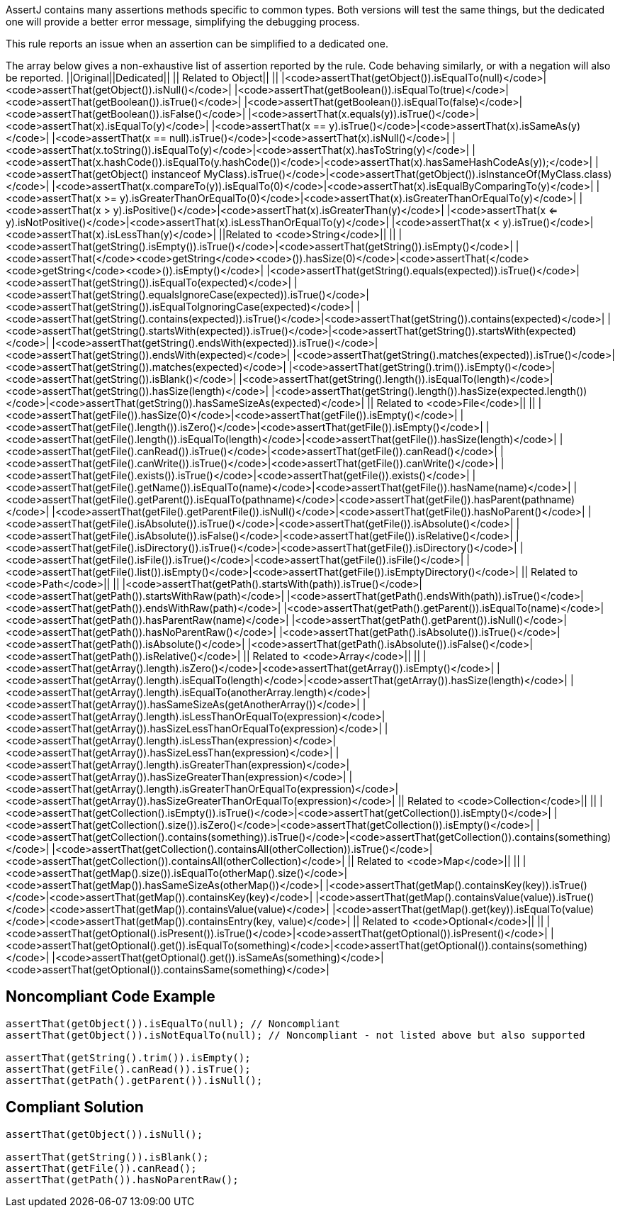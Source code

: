 AssertJ contains many assertions methods specific to common types. Both versions will test the same things, but the dedicated one will provide a better error message, simplifying the debugging process.

This rule reports an issue when an assertion can be simplified to a dedicated one.

The array below gives a non-exhaustive list of assertion reported by the rule. Code behaving similarly, or with a negation will also be reported.
||Original||Dedicated||
|| Related to Object|| ||
|<code>assertThat(getObject()).isEqualTo(null)</code>|<code>assertThat(getObject()).isNull()</code>|
|<code>assertThat(getBoolean()).isEqualTo(true)</code>|<code>assertThat(getBoolean()).isTrue()</code>|
|<code>assertThat(getBoolean()).isEqualTo(false)</code>|<code>assertThat(getBoolean()).isFalse()</code>|
|<code>assertThat(x.equals(y)).isTrue()</code>|<code>assertThat(x).isEqualTo(y)</code>|
|<code>assertThat(x == y).isTrue()</code>|<code>assertThat(x).isSameAs(y)</code>|
|<code>assertThat(x == null).isTrue()</code>|<code>assertThat(x).isNull()</code>|
|<code>assertThat(x.toString()).isEqualTo(y)</code>|<code>assertThat(x).hasToString(y)</code>|
|<code>assertThat(x.hashCode()).isEqualTo(y.hashCode())</code>|<code>assertThat(x).hasSameHashCodeAs(y));</code>|
|<code>assertThat(getObject() instanceof MyClass).isTrue()</code>|<code>assertThat(getObject()).isInstanceOf(MyClass.class)</code>|
|<code>assertThat(x.compareTo(y)).isEqualTo(0)</code>|<code>assertThat(x).isEqualByComparingTo(y)</code>|
|<code>assertThat(x >= y).isGreaterThanOrEqualTo(0)</code>|<code>assertThat(x).isGreaterThanOrEqualTo(y)</code>|
|<code>assertThat(x > y).isPositive()</code>|<code>assertThat(x).isGreaterThan(y)</code>|
|<code>assertThat(x <= y).isNotPositive()</code>|<code>assertThat(x).isLessThanOrEqualTo(y)</code>|
|<code>assertThat(x < y).isTrue()</code>|<code>assertThat(x).isLessThan(y)</code>|
||Related to <code>String</code>|| ||
|<code>assertThat(getString().isEmpty()).isTrue()</code>|<code>assertThat(getString()).isEmpty()</code>|
|<code>assertThat(</code><code>getString</code><code>()).hasSize(0)</code>|<code>assertThat(</code><code>getString</code><code>()).isEmpty()</code>|
|<code>assertThat(getString().equals(expected)).isTrue()</code>|<code>assertThat(getString()).isEqualTo(expected)</code>|
|<code>assertThat(getString().equalsIgnoreCase(expected)).isTrue()</code>|<code>assertThat(getString()).isEqualToIgnoringCase(expected)</code>|
|<code>assertThat(getString().contains(expected)).isTrue()</code>|<code>assertThat(getString()).contains(expected)</code>|
|<code>assertThat(getString().startsWith(expected)).isTrue()</code>|<code>assertThat(getString()).startsWith(expected)</code>|
|<code>assertThat(getString().endsWith(expected)).isTrue()</code>|<code>assertThat(getString()).endsWith(expected)</code>|
|<code>assertThat(getString().matches(expected)).isTrue()</code>|<code>assertThat(getString()).matches(expected)</code>|
|<code>assertThat(getString().trim()).isEmpty()</code>|<code>assertThat(getString()).isBlank()</code>|
|<code>assertThat(getString().length()).isEqualTo(length)</code>|<code>assertThat(getString()).hasSize(length)</code>|
|<code>assertThat(getString().length()).hasSize(expected.length())</code>|<code>assertThat(getString()).hasSameSizeAs(expected)</code>|
|| Related to <code>File</code>|| ||
|<code>assertThat(getFile()).hasSize(0)</code>|<code>assertThat(getFile()).isEmpty()</code>|
|<code>assertThat(getFile().length()).isZero()</code>|<code>assertThat(getFile()).isEmpty()</code>|
|<code>assertThat(getFile().length()).isEqualTo(length)</code>|<code>assertThat(getFile()).hasSize(length)</code>|
|<code>assertThat(getFile().canRead()).isTrue()</code>|<code>assertThat(getFile()).canRead()</code>|
|<code>assertThat(getFile().canWrite()).isTrue()</code>|<code>assertThat(getFile()).canWrite()</code>|
|<code>assertThat(getFile().exists()).isTrue()</code>|<code>assertThat(getFile()).exists()</code>|
|<code>assertThat(getFile().getName()).isEqualTo(name)</code>|<code>assertThat(getFile()).hasName(name)</code>|
|<code>assertThat(getFile().getParent()).isEqualTo(pathname)</code>|<code>assertThat(getFile()).hasParent(pathname)</code>|
|<code>assertThat(getFile().getParentFile()).isNull()</code>|<code>assertThat(getFile()).hasNoParent()</code>|
|<code>assertThat(getFile().isAbsolute()).isTrue()</code>|<code>assertThat(getFile()).isAbsolute()</code>|
|<code>assertThat(getFile().isAbsolute()).isFalse()</code>|<code>assertThat(getFile()).isRelative()</code>|
|<code>assertThat(getFile().isDirectory()).isTrue()</code>|<code>assertThat(getFile()).isDirectory()</code>|
|<code>assertThat(getFile().isFile()).isTrue()</code>|<code>assertThat(getFile()).isFile()</code>|
|<code>assertThat(getFile().list()).isEmpty()</code>|<code>assertThat(getFile()).isEmptyDirectory()</code>|
|| Related to <code>Path</code>|| ||
|<code>assertThat(getPath().startsWith(path)).isTrue()</code>|<code>assertThat(getPath()).startsWithRaw(path)</code>|
|<code>assertThat(getPath().endsWith(path)).isTrue()</code>|<code>assertThat(getPath()).endsWithRaw(path)</code>|
|<code>assertThat(getPath().getParent()).isEqualTo(name)</code>|<code>assertThat(getPath()).hasParentRaw(name)</code>|
|<code>assertThat(getPath().getParent()).isNull()</code>|<code>assertThat(getPath()).hasNoParentRaw()</code>|
|<code>assertThat(getPath().isAbsolute()).isTrue()</code>|<code>assertThat(getPath()).isAbsolute()</code>|
|<code>assertThat(getPath().isAbsolute()).isFalse()</code>|<code>assertThat(getPath()).isRelative()</code>|
|| Related to <code>Array</code>|| ||
|<code>assertThat(getArray().length).isZero()</code>|<code>assertThat(getArray()).isEmpty()</code>|
|<code>assertThat(getArray().length).isEqualTo(length)</code>|<code>assertThat(getArray()).hasSize(length)</code>|
|<code>assertThat(getArray().length).isEqualTo(anotherArray.length)</code>|<code>assertThat(getArray()).hasSameSizeAs(getAnotherArray())</code>|
|<code>assertThat(getArray().length).isLessThanOrEqualTo(expression)</code>|<code>assertThat(getArray()).hasSizeLessThanOrEqualTo(expression)</code>|
|<code>assertThat(getArray().length).isLessThan(expression)</code>|<code>assertThat(getArray()).hasSizeLessThan(expression)</code>|
|<code>assertThat(getArray().length).isGreaterThan(expression)</code>|<code>assertThat(getArray()).hasSizeGreaterThan(expression)</code>|
|<code>assertThat(getArray().length).isGreaterThanOrEqualTo(expression)</code>|<code>assertThat(getArray()).hasSizeGreaterThanOrEqualTo(expression)</code>|
|| Related to <code>Collection</code>|| ||
|<code>assertThat(getCollection().isEmpty()).isTrue()</code>|<code>assertThat(getCollection()).isEmpty()</code>|
|<code>assertThat(getCollection().size()).isZero()</code>|<code>assertThat(getCollection()).isEmpty()</code>|
|<code>assertThat(getCollection().contains(something)).isTrue()</code>|<code>assertThat(getCollection()).contains(something)</code>|
|<code>assertThat(getCollection().containsAll(otherCollection)).isTrue()</code>|<code>assertThat(getCollection()).containsAll(otherCollection)</code>|
|| Related to <code>Map</code>|| ||
|<code>assertThat(getMap().size()).isEqualTo(otherMap().size()</code>|<code>assertThat(getMap()).hasSameSizeAs(otherMap())</code>|
|<code>assertThat(getMap().containsKey(key)).isTrue()</code>|<code>assertThat(getMap()).containsKey(key)</code>|
|<code>assertThat(getMap().containsValue(value)).isTrue()</code>|<code>assertThat(getMap()).containsValue(value)</code>|
|<code>assertThat(getMap().get(key)).isEqualTo(value)</code>|<code>assertThat(getMap()).containsEntry(key, value)</code>|
|| Related to <code>Optional</code>|| ||
|<code>assertThat(getOptional().isPresent()).isTrue()</code>|<code>assertThat(getOptional()).isPresent()</code>|
|<code>assertThat(getOptional().get()).isEqualTo(something)</code>|<code>assertThat(getOptional()).contains(something)</code>|
|<code>assertThat(getOptional().get()).isSameAs(something)</code>|<code>assertThat(getOptional()).containsSame(something)</code>|


== Noncompliant Code Example

----
assertThat(getObject()).isEqualTo(null); // Noncompliant
assertThat(getObject()).isNotEqualTo(null); // Noncompliant - not listed above but also supported

assertThat(getString().trim()).isEmpty();
assertThat(getFile().canRead()).isTrue();
assertThat(getPath().getParent()).isNull();
----


== Compliant Solution

----
assertThat(getObject()).isNull();

assertThat(getString()).isBlank();
assertThat(getFile()).canRead();
assertThat(getPath()).hasNoParentRaw();
----

